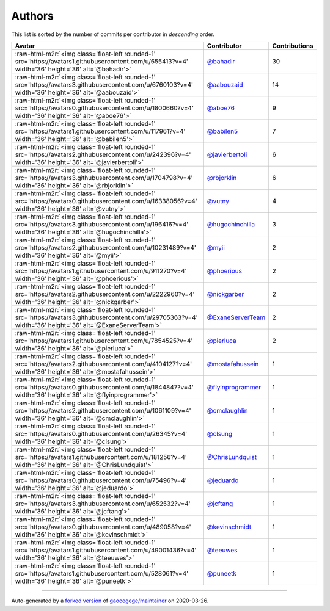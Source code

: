 .. role:: raw-html-m2r(raw)
   :format: html


Authors
=======

This list is sorted by the number of commits per contributor in *descending* order.

.. list-table::
   :header-rows: 1

   * - Avatar
     - Contributor
     - Contributions
   * - :raw-html-m2r:`<img class='float-left rounded-1' src='https://avatars1.githubusercontent.com/u/655413?v=4' width='36' height='36' alt='@bahadir'>`
     - `@bahadir <https://github.com/bahadir>`_
     - 30
   * - :raw-html-m2r:`<img class='float-left rounded-1' src='https://avatars3.githubusercontent.com/u/6760103?v=4' width='36' height='36' alt='@aabouzaid'>`
     - `@aabouzaid <https://github.com/aabouzaid>`_
     - 14
   * - :raw-html-m2r:`<img class='float-left rounded-1' src='https://avatars0.githubusercontent.com/u/1800660?v=4' width='36' height='36' alt='@aboe76'>`
     - `@aboe76 <https://github.com/aboe76>`_
     - 9
   * - :raw-html-m2r:`<img class='float-left rounded-1' src='https://avatars1.githubusercontent.com/u/117961?v=4' width='36' height='36' alt='@babilen5'>`
     - `@babilen5 <https://github.com/babilen5>`_
     - 7
   * - :raw-html-m2r:`<img class='float-left rounded-1' src='https://avatars2.githubusercontent.com/u/242396?v=4' width='36' height='36' alt='@javierbertoli'>`
     - `@javierbertoli <https://github.com/javierbertoli>`_
     - 6
   * - :raw-html-m2r:`<img class='float-left rounded-1' src='https://avatars3.githubusercontent.com/u/1704798?v=4' width='36' height='36' alt='@rbjorklin'>`
     - `@rbjorklin <https://github.com/rbjorklin>`_
     - 6
   * - :raw-html-m2r:`<img class='float-left rounded-1' src='https://avatars0.githubusercontent.com/u/16338056?v=4' width='36' height='36' alt='@vutny'>`
     - `@vutny <https://github.com/vutny>`_
     - 4
   * - :raw-html-m2r:`<img class='float-left rounded-1' src='https://avatars3.githubusercontent.com/u/196416?v=4' width='36' height='36' alt='@hugochinchilla'>`
     - `@hugochinchilla <https://github.com/hugochinchilla>`_
     - 3
   * - :raw-html-m2r:`<img class='float-left rounded-1' src='https://avatars2.githubusercontent.com/u/10231489?v=4' width='36' height='36' alt='@myii'>`
     - `@myii <https://github.com/myii>`_
     - 2
   * - :raw-html-m2r:`<img class='float-left rounded-1' src='https://avatars1.githubusercontent.com/u/911270?v=4' width='36' height='36' alt='@phoerious'>`
     - `@phoerious <https://github.com/phoerious>`_
     - 2
   * - :raw-html-m2r:`<img class='float-left rounded-1' src='https://avatars2.githubusercontent.com/u/2222960?v=4' width='36' height='36' alt='@nickgarber'>`
     - `@nickgarber <https://github.com/nickgarber>`_
     - 2
   * - :raw-html-m2r:`<img class='float-left rounded-1' src='https://avatars3.githubusercontent.com/u/29705363?v=4' width='36' height='36' alt='@ExaneServerTeam'>`
     - `@ExaneServerTeam <https://github.com/ExaneServerTeam>`_
     - 2
   * - :raw-html-m2r:`<img class='float-left rounded-1' src='https://avatars1.githubusercontent.com/u/7854525?v=4' width='36' height='36' alt='@pierluca'>`
     - `@pierluca <https://github.com/pierluca>`_
     - 2
   * - :raw-html-m2r:`<img class='float-left rounded-1' src='https://avatars2.githubusercontent.com/u/4104127?v=4' width='36' height='36' alt='@mostafahussein'>`
     - `@mostafahussein <https://github.com/mostafahussein>`_
     - 1
   * - :raw-html-m2r:`<img class='float-left rounded-1' src='https://avatars0.githubusercontent.com/u/1844847?v=4' width='36' height='36' alt='@flyinprogrammer'>`
     - `@flyinprogrammer <https://github.com/flyinprogrammer>`_
     - 1
   * - :raw-html-m2r:`<img class='float-left rounded-1' src='https://avatars2.githubusercontent.com/u/1061109?v=4' width='36' height='36' alt='@cmclaughlin'>`
     - `@cmclaughlin <https://github.com/cmclaughlin>`_
     - 1
   * - :raw-html-m2r:`<img class='float-left rounded-1' src='https://avatars0.githubusercontent.com/u/26345?v=4' width='36' height='36' alt='@clsung'>`
     - `@clsung <https://github.com/clsung>`_
     - 1
   * - :raw-html-m2r:`<img class='float-left rounded-1' src='https://avatars1.githubusercontent.com/u/181256?v=4' width='36' height='36' alt='@ChrisLundquist'>`
     - `@ChrisLundquist <https://github.com/ChrisLundquist>`_
     - 1
   * - :raw-html-m2r:`<img class='float-left rounded-1' src='https://avatars0.githubusercontent.com/u/75496?v=4' width='36' height='36' alt='@jeduardo'>`
     - `@jeduardo <https://github.com/jeduardo>`_
     - 1
   * - :raw-html-m2r:`<img class='float-left rounded-1' src='https://avatars3.githubusercontent.com/u/652532?v=4' width='36' height='36' alt='@jcftang'>`
     - `@jcftang <https://github.com/jcftang>`_
     - 1
   * - :raw-html-m2r:`<img class='float-left rounded-1' src='https://avatars0.githubusercontent.com/u/489058?v=4' width='36' height='36' alt='@kevinschmidt'>`
     - `@kevinschmidt <https://github.com/kevinschmidt>`_
     - 1
   * - :raw-html-m2r:`<img class='float-left rounded-1' src='https://avatars1.githubusercontent.com/u/49001436?v=4' width='36' height='36' alt='@teeuwes'>`
     - `@teeuwes <https://github.com/teeuwes>`_
     - 1
   * - :raw-html-m2r:`<img class='float-left rounded-1' src='https://avatars1.githubusercontent.com/u/528061?v=4' width='36' height='36' alt='@puneetk'>`
     - `@puneetk <https://github.com/puneetk>`_
     - 1


----

Auto-generated by a `forked version <https://github.com/myii/maintainer>`_ of `gaocegege/maintainer <https://github.com/gaocegege/maintainer>`_ on 2020-03-26.

